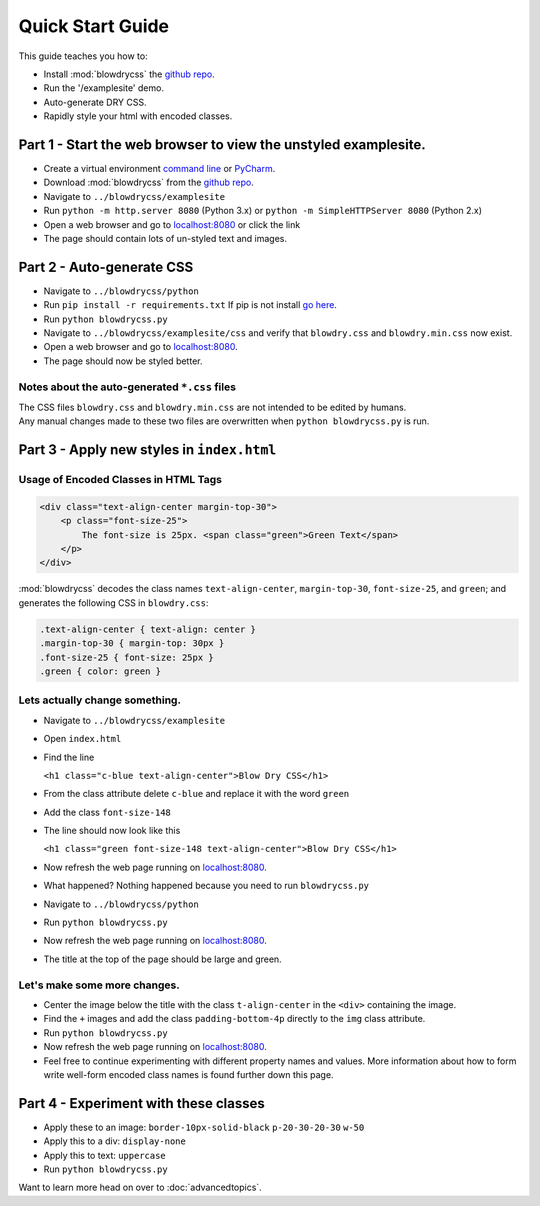 Quick Start Guide
=================

.. index:: single: Quick Start Guide

This guide teaches you how to:

- Install :mod:`blowdrycss` the `github repo <https://github.com/nueverest/blowdrycss>`_.
- Run the '/examplesite' demo.
- Auto-generate DRY CSS.
- Rapidly style your html with encoded classes.

Part 1 - Start the web browser to view the unstyled examplesite.
~~~~~~~~~~~~~~~~~~~~~~~~~~~~~~~~~~~~~~~~~~~~~~~~~~~~~~~~~~~~~~~~

-  Create a virtual environment `command line <http://virtualenv.readthedocs.org/en/latest/userguide.html>`__ or `PyCharm <https://www.jetbrains.com/pycharm/help/creating-virtual-environment.html>`__.
-  Download :mod:`blowdrycss` from the `github repo <https://github.com/nueverest/blowdrycss>`__.
-  Navigate to ``../blowdrycss/examplesite``
-  Run ``python -m http.server 8080`` (Python 3.x) or
   ``python -m SimpleHTTPServer 8080`` (Python 2.x)
-  Open a web browser and go to
   `localhost:8080 <http://localhost:8080>`__ or click the link
-  The page should contain lots of un-styled text and images.

Part 2 - Auto-generate CSS
~~~~~~~~~~~~~~~~~~~~~~~~~~

-  Navigate to ``../blowdrycss/python``
-  Run ``pip install -r requirements.txt`` If pip is not install `go
   here <https://pip.pypa.io/en/latest/installing/>`__.
-  Run ``python blowdrycss.py``
-  Navigate to ``../blowdrycss/examplesite/css`` and verify that
   ``blowdry.css`` and ``blowdry.min.css`` now exist.
-  Open a web browser and go to
   `localhost:8080 <http://localhost:8080>`__.
-  The page should now be styled better.

Notes about the auto-generated ``*.css`` files
''''''''''''''''''''''''''''''''''''''''''''''

| The CSS files ``blowdry.css`` and ``blowdry.min.css`` are not intended
  to be edited by humans.
| Any manual changes made to these two files are overwritten when
  ``python blowdrycss.py`` is run.

Part 3 - Apply new styles in ``index.html``
~~~~~~~~~~~~~~~~~~~~~~~~~~~~~~~~~~~~~~~~~~~

Usage of Encoded Classes in HTML Tags
'''''''''''''''''''''''''''''''''''''

.. code:: html

    <div class="text-align-center margin-top-30">
        <p class="font-size-25">
            The font-size is 25px. <span class="green">Green Text</span>
        </p>
    </div>

:mod:`blowdrycss` decodes the class names ``text-align-center``,
``margin-top-30``, ``font-size-25``, and ``green``; and generates the
following CSS in ``blowdry.css``:

.. code:: css

    .text-align-center { text-align: center }
    .margin-top-30 { margin-top: 30px }
    .font-size-25 { font-size: 25px }
    .green { color: green }

Lets actually change something.
'''''''''''''''''''''''''''''''

-  Navigate to ``../blowdrycss/examplesite``
-  Open ``index.html``
-  Find the line

   ``<h1 class="c-blue text-align-center">Blow Dry CSS</h1>``
-  From the class attribute delete ``c-blue`` and replace it with the
   word ``green``
-  Add the class ``font-size-148``
-  The line should now look like this

   ``<h1 class="green font-size-148 text-align-center">Blow Dry CSS</h1>``
-  Now refresh the web page running on
   `localhost:8080 <http://localhost:8080>`__.
-  What happened? Nothing happened because you need to run
   ``blowdrycss.py``
-  Navigate to ``../blowdrycss/python``
-  Run ``python blowdrycss.py``
-  Now refresh the web page running on
   `localhost:8080 <http://localhost:8080>`__.
-  The title at the top of the page should be large and green.

Let's make some more changes.
'''''''''''''''''''''''''''''
-  Center the image below the title with the class ``t-align-center`` in
   the ``<div>`` containing the image.
-  Find the ``+`` images and add the class ``padding-bottom-4p``
   directly to the ``img`` class attribute.
-  Run ``python blowdrycss.py``
-  Now refresh the web page running on
   `localhost:8080 <http://localhost:8080>`__.
-  Feel free to continue experimenting with different property names and
   values. More information about how to form write well-form encoded
   class names is found further down this page.

Part 4 - Experiment with these classes
~~~~~~~~~~~~~~~~~~~~~~~~~~~~~~~~~~~~~~

-  Apply these to an image: ``border-10px-solid-black``
   ``p-20-30-20-30`` ``w-50``
-  Apply this to a div: ``display-none``
-  Apply this to text: ``uppercase``
-  Run ``python blowdrycss.py``


Want to learn more head on over to :doc:`advancedtopics`.
